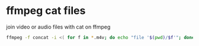 #+STARTUP: showall
#+OPTIONS: num:nil
#+OPTIONS: author:nil

* ffmpeg cat files

join video or audio files with cat on ffmpeg

#+BEGIN_SRC sh
ffmpeg -f concat -i <( for f in *.m4v; do echo "file '$(pwd)/$f'"; done ) output.m4v
#+END_SRC
